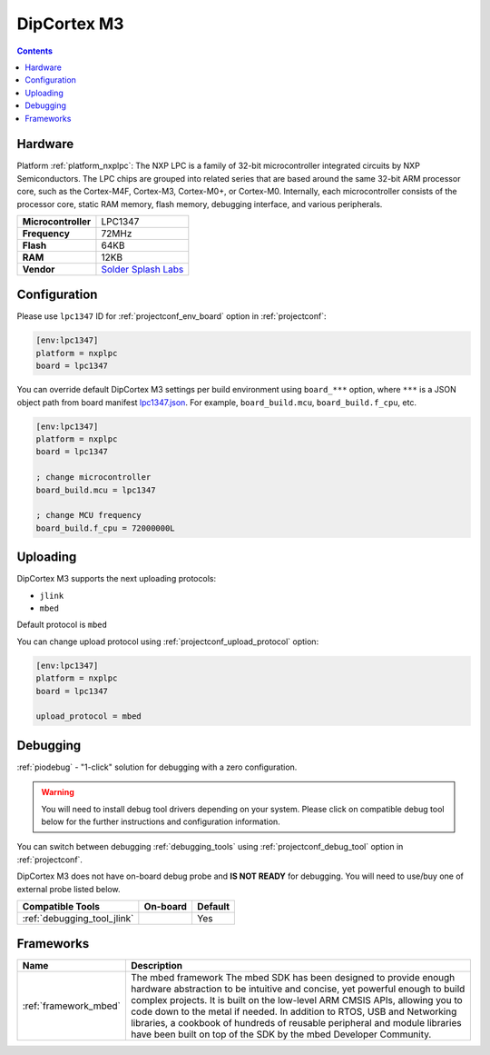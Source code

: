 ..  Copyright (c) 2014-present PlatformIO <contact@platformio.org>
    Licensed under the Apache License, Version 2.0 (the "License");
    you may not use this file except in compliance with the License.
    You may obtain a copy of the License at
       http://www.apache.org/licenses/LICENSE-2.0
    Unless required by applicable law or agreed to in writing, software
    distributed under the License is distributed on an "AS IS" BASIS,
    WITHOUT WARRANTIES OR CONDITIONS OF ANY KIND, either express or implied.
    See the License for the specific language governing permissions and
    limitations under the License.

.. _board_nxplpc_lpc1347:

DipCortex M3
============

.. contents::

Hardware
--------

Platform :ref:`platform_nxplpc`: The NXP LPC is a family of 32-bit microcontroller integrated circuits by NXP Semiconductors. The LPC chips are grouped into related series that are based around the same 32-bit ARM processor core, such as the Cortex-M4F, Cortex-M3, Cortex-M0+, or Cortex-M0. Internally, each microcontroller consists of the processor core, static RAM memory, flash memory, debugging interface, and various peripherals.

.. list-table::

  * - **Microcontroller**
    - LPC1347
  * - **Frequency**
    - 72MHz
  * - **Flash**
    - 64KB
  * - **RAM**
    - 12KB
  * - **Vendor**
    - `Solder Splash Labs <https://developer.mbed.org/platforms/DipCortex-M3/?utm_source=platformio.org&utm_medium=docs>`__


Configuration
-------------

Please use ``lpc1347`` ID for :ref:`projectconf_env_board` option in :ref:`projectconf`:

.. code-block:: ini

  [env:lpc1347]
  platform = nxplpc
  board = lpc1347

You can override default DipCortex M3 settings per build environment using
``board_***`` option, where ``***`` is a JSON object path from
board manifest `lpc1347.json <https://github.com/platformio/platform-nxplpc/blob/master/boards/lpc1347.json>`_. For example,
``board_build.mcu``, ``board_build.f_cpu``, etc.

.. code-block:: ini

  [env:lpc1347]
  platform = nxplpc
  board = lpc1347

  ; change microcontroller
  board_build.mcu = lpc1347

  ; change MCU frequency
  board_build.f_cpu = 72000000L


Uploading
---------
DipCortex M3 supports the next uploading protocols:

* ``jlink``
* ``mbed``

Default protocol is ``mbed``

You can change upload protocol using :ref:`projectconf_upload_protocol` option:

.. code-block:: ini

  [env:lpc1347]
  platform = nxplpc
  board = lpc1347

  upload_protocol = mbed

Debugging
---------

:ref:`piodebug` - "1-click" solution for debugging with a zero configuration.

.. warning::
    You will need to install debug tool drivers depending on your system.
    Please click on compatible debug tool below for the further
    instructions and configuration information.

You can switch between debugging :ref:`debugging_tools` using
:ref:`projectconf_debug_tool` option in :ref:`projectconf`.

DipCortex M3 does not have on-board debug probe and **IS NOT READY** for debugging. You will need to use/buy one of external probe listed below.

.. list-table::
  :header-rows:  1

  * - Compatible Tools
    - On-board
    - Default
  * - :ref:`debugging_tool_jlink`
    - 
    - Yes

Frameworks
----------
.. list-table::
    :header-rows:  1

    * - Name
      - Description

    * - :ref:`framework_mbed`
      - The mbed framework The mbed SDK has been designed to provide enough hardware abstraction to be intuitive and concise, yet powerful enough to build complex projects. It is built on the low-level ARM CMSIS APIs, allowing you to code down to the metal if needed. In addition to RTOS, USB and Networking libraries, a cookbook of hundreds of reusable peripheral and module libraries have been built on top of the SDK by the mbed Developer Community.